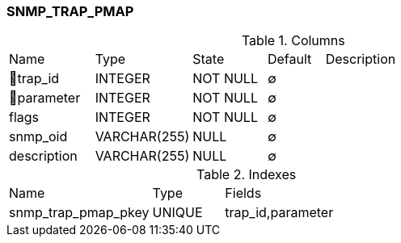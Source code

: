 [[t-snmp-trap-pmap]]
=== SNMP_TRAP_PMAP



.Columns
[cols="15,17,13,10,45a"]
|===
|Name|Type|State|Default|Description
|🔑trap_id
|INTEGER
|NOT NULL
|∅
|

|🔑parameter
|INTEGER
|NOT NULL
|∅
|

|flags
|INTEGER
|NOT NULL
|∅
|

|snmp_oid
|VARCHAR(255)
|NULL
|∅
|

|description
|VARCHAR(255)
|NULL
|∅
|
|===

.Indexes
[cols="30,15,55a"]
|===
|Name|Type|Fields
|snmp_trap_pmap_pkey
|UNIQUE
|trap_id,parameter

|===
